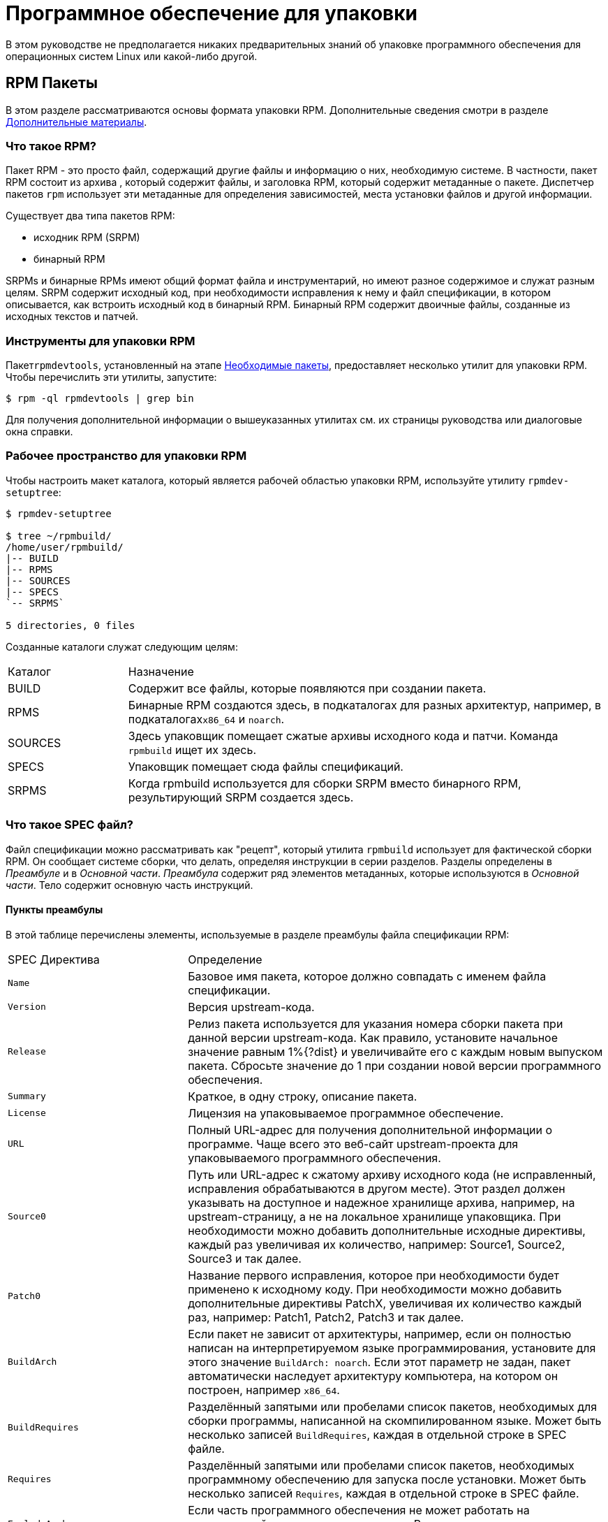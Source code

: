 [[packaging-software]]
= Программное обеспечение для упаковки

ifdef::community[]
В этом руководстве объясняется, как упаковывать RPM для дистрибутивов Linux семейства Red Hat, в первую очередь:

*   https://getfedora.org/[Fedora]
*   https://www.centos.org/[CentOS]
*   https://www.redhat.com/en/technologies/linux-platforms[Red Hat Enterprise Linux] (https://www.redhat.com/en/technologies/linux-platforms[RHEL])
endif::community[]

ifdef::rhel[]
В этом руководстве объясняется, как упаковывать RPM для дистрибутивов Linux семейства Red Hat, в первую очередь:
https://www.redhat.com/en/technologies/linux-platforms[Red Hat Enterprise Linux]
(RHEL).
endif::rhel[]

ifdef::community[]
Эти дистрибутивы используют формат упаковки http://rpm.org/[RPM].

Хотя эти дистрибутивы являются целевой средой, данное руководство в основном применимо ко всем дистрибутивам, основанным на 
https://ru.wikipedia.org/wiki/Список_дистрибутивов_Linux[RPM based]
.  Однако инструкции должны быть адаптированы для функций, специфичных для дистрибутива, таких как обязательные элементы установки, рекомендации или макросы.
endif::community[]

ifdef::rhel[]
Хотя RHEL являются целевой средой, данное руководство в основном применимо ко всем дистрибутивам, основаных на RPM. Однако инструкции должны быть адаптированы для функций, специфичных для дистрибутива, таких как обязательные элементы установки, рекомендации или макросы.
endif::rhel[]

В этом руководстве не предполагается никаких предварительных знаний об упаковке программного обеспечения для операционных систем Linux или какой-либо другой.

ifdef::community[]
NOTE: Если Вы не знаете, что такое программный пакет или дистрибутив GNU/Linux, рассмотрите возможность изучения некоторых статей на темы
https://ru.wikipedia.org/wiki/Linux[Linux] и
https://en.wikipedia.org/wiki/Package_manager[Package Managers].
endif::community[]

[[rpm-packages]]
== RPM Пакеты

В этом разделе рассматриваются основы формата упаковки RPM. Дополнительные сведения смотри в разделе
xref:advanced-topics[Дополнительные материалы].

[[what-is-an-rpm]]
=== Что такое RPM?

Пакет RPM - это просто файл, содержащий другие файлы и информацию о них, необходимую системе. В частности, пакет RPM состоит из архива
ifdef::community[https://en.wikipedia.org/wiki/Cpio[cpio]]
ifdef::rhel[cpio]
, который содержит файлы, и заголовка RPM, который содержит метаданные о пакете. Диспетчер пакетов ``rpm`` использует эти метаданные для определения зависимостей, места установки файлов и другой информации.

Существует два типа пакетов RPM:

* исходник RPM (SRPM)
* бинарный RPM

SRPMs и бинарные RPMs имеют общий формат файла и инструментарий, но имеют разное содержимое и служат разным целям. SRPM содержит исходный код, при необходимости исправления к нему и файл спецификации, в котором описывается, как встроить исходный код в бинарный RPM. Бинарный RPM содержит двоичные файлы, созданные из исходных текстов и патчей.

[[rpm-packaging-tools]]
=== Инструменты для упаковки RPM

Пакет``rpmdevtools``, установленный на этапе xref:prerequisites[Необходимые пакеты], предоставляет несколько утилит для упаковки RPM. Чтобы перечислить эти утилиты, запустите:

[source,bash]
----
$ rpm -ql rpmdevtools | grep bin

----

Для получения дополнительной информации о вышеуказанных утилитах см. их страницы руководства или диалоговые окна справки.

[[rpm-packaging-workspace]]
=== Рабочее пространство для упаковки RPM

Чтобы настроить макет каталога, который является рабочей областью упаковки RPM, используйте утилиту ``rpmdev-setuptree``:

[source,bash]
----
$ rpmdev-setuptree

$ tree ~/rpmbuild/
/home/user/rpmbuild/
|-- BUILD
|-- RPMS
|-- SOURCES
|-- SPECS
`-- SRPMS`

5 directories, 0 files

----

Созданные каталоги служат следующим целям:

[cols="20%,80%"]
|====
| Каталог | Назначение
| BUILD     | Содержит все файлы, которые появляются при создании пакета.
| RPMS      | Бинарные RPM создаются здесь, в подкаталогах для разных архитектур, например, в подкаталогах``x86_64`` и ``noarch``.
| SOURCES   | Здесь упаковщик помещает сжатые архивы исходного кода и патчи. Команда ``rpmbuild`` ищет их здесь.
| SPECS     | Упаковщик помещает сюда файлы спецификаций.
| SRPMS     | Когда rpmbuild используется для сборки SRPM вместо бинарного RPM, результирующий SRPM создается здесь.
|====

[[what-is-a-spec-file]]
=== Что такое SPEC файл?

Файл спецификации можно рассматривать как "рецепт", который утилита ``rpmbuild`` использует для фактической сборки RPM. Он сообщает системе сборки, что делать, определяя инструкции в серии разделов. Разделы определены в __Преамбуле__ и в __Основной части__. __Преамбула__ содержит ряд элементов метаданных, которые используются в __Основной части__. Тело содержит основную часть инструкций.
[[preamble-items]]
==== Пункты преамбулы

В этой таблице перечислены элементы, используемые в разделе преамбулы файла спецификации RPM:

[cols="30%,70%"]
|====
| SPEC Директива   | Определение
| ``Name``          | Базовое имя пакета, которое должно совпадать с именем файла спецификации.
| ``Version``       | Версия upstream-кода.
| ``Release``       | Релиз пакета используется для указания номера сборки пакета при данной версии upstream-кода. Как правило, установите начальное значение равным 1%{?dist} и увеличивайте его с каждым новым выпуском пакета. Сбросьте значение до 1 при создании новой версии программного обеспечения.
| ``Summary``       | Краткое, в одну строку, описание пакета.
| ``License``       | Лицензия на упаковываемое программное обеспечение.
ifdef::community[]
Для пакетов, распространяемых в дистрибутивах сообщества, таких как https://getfedora.org/[Fedora], это должна быть лицензия с открытым исходным кодом, соответствующая рекомендациям по лицензированию конкретного дистрибутива.
endif::community[]
| ``URL``           | Полный URL-адрес для получения дополнительной информации о программе. Чаще всего это веб-сайт upstream-проекта для упаковываемого программного обеспечения.
| ``Source0``       | Путь или URL-адрес к сжатому архиву исходного кода (не исправленный, исправления обрабатываются в другом месте). Этот раздел должен указывать на доступное и надежное хранилище архива, например, на upstream-страницу, а не на локальное хранилище упаковщика. При необходимости можно добавить дополнительные исходные директивы, каждый раз увеличивая их количество, например: Source1, Source2, Source3 и так далее.
| ``Patch0``        | Название первого исправления, которое при необходимости будет применено к исходному коду. При необходимости можно добавить дополнительные директивы PatchX, увеличивая их количество каждый раз, например: Patch1, Patch2, Patch3 и так далее.
| ``BuildArch``     | Если пакет не зависит от архитектуры, например, если он полностью написан на интерпретируемом языке программирования, установите для этого значение ``BuildArch: noarch``. Если этот параметр не задан, пакет автоматически наследует архитектуру компьютера, на котором он построен, например ``x86_64``.
| ``BuildRequires`` | Разделённый запятыми или пробелами список пакетов, необходимых для сборки программы, написанной на скомпилированном языке. Может быть несколько записей ``BuildRequires``, каждая в отдельной строке в SPEC файле. 
| ``Requires`` | Разделённый запятыми или пробелами список пакетов, необходимых программному обеспечению для запуска после установки. Может быть несколько записей ``Requires``, каждая в отдельной строке в SPEC файле.
| ``ExcludeArch``   | Если часть программного обеспечения не может работать на определенной архитектуре процессора, Вы можете исключить эту архитектуру здесь.
|====

Директивы ``Name``, ``Version`` и ``Release`` содержат имя файла пакета RPM. Разработчики пакетов RPM и системные администраторы часто называют эти три директивы **N-V-R** или **NVR**, поскольку имена файлов пакетов RPM имеют формат ``NAME-VERSION-RELEASE``.


Вы можете получить пример ``NAME-VERSION-RELEASE``, выполнив запрос с использованием ``rpm`` для конкретного пакета:

[source,bash]
----
$ rpm -q python
python-2.7.5-34.el7.x86_64

----

Здесь ``python`` - это имя пакета, ``2.7.5`` - версия, а ``34.el7`` - релиз. Последний маркер ``x86_64`` - сведения об архитектуре.
В отличие от NVR, маркер архитектуры не находится под прямым управлением RPM упаковщика, а определяется средой сборки ``rpmbuild``. Исключением из этого правила является архитектурно-независимый пакет ``noarch``.

[[body-items]]
==== Составляющие основной части

В этой таблице перечислены элементы, используемые в разделе Body (Тело, основная часть) файла спецификации RPM:

[cols="20%,80%"]
|====
| SPEC Директива   | Определение
| ``%description`` | Полное описание программного обеспечения, входящего в комплект поставки RPM. Это описание может занимать несколько строк и может быть разбито на абзацы.
| ``%prep``        | Команда или серия команд для подготовки программного обеспечения к сборке, например, распаковка архива в Source0. Эта директива может содержать сценарий оболочки.
| ``%build``       | Команда или серия команд для фактической сборки программного обеспечения в машинный код (для скомпилированных языков) или байт-код (для некоторых интерпретируемых языков).
| ``%install``     | Команда или серия команд для копирования требуемых артефактов сборки из ``%builddir`` (где происходит сборка) в``%buildroot`` каталог (который содержит структуру каталогов с файлами, подлежащими упаковке). Обычно это означает копирование файлов из ``~/rpmbuild/BUILD`` в ``~/rpmbuild/BUILDROOT`` и создание необходимых каталогов ``~/rpmbuild/BUILDROOT``.  Это выполняется только при создании пакета, а не при установке пакета конечным пользователем. Подробности см. в разделе xref:working-with-spec-files[Работа со SPEC файлом].
| ``%check``       | Команда или серия команд для тестирования программного обеспечения. Обычно включает в себя такие вещи, как модульные тесты.
| ``%files``       | Список файлов, которые будут установлены в системе конечного пользователя.
| ``%changelog``   | Запись изменений, произошедших с пакетом между различными ``Version`` или ``Release`` сборками.
|====

[[advanced-items]]
==== Дополнительные элементы 

Файл спецификации также может содержать дополнительные элементы. Например, файл спецификации может содержать __скриптлеты_ и __триггеры__. Они вступают в силу в разные моменты процесса установки в системе конечного пользователя (не в процессе сборки).

Дополнительную информацию см.  xref:triggers-and-scriptlets[Триггеры и скриптлеты].

[[buildroots]]
=== BuildRoots

В контексте упаковки RPM "buildroot" - это среда 
ifdef::community[https://en.wikipedia.org/wiki/Chroot[chroot]]
ifdef::rhel[chroot]
Это означает, что артефакты сборки размещаются здесь с использованием той же иерархии файловой системы, что и в системе конечного пользователя, при этом "buildroot" выступает в качестве корневого каталога. Размещение артефактов сборки должно соответствовать стандарту иерархии файловой системы конечного пользователя.

Файлы в "buildroot" позже помещаются в архив
ifdef::community[https://en.wikipedia.org/wiki/Cpio[cpio]]
ifdef::rhel[cpio]
, который становится основной частью RPM. Когда RPM устанавливается в системе конечного пользователя, эти файлы извлекаются в корневой каталог, сохраняя правильную иерархию.

[NOTE]
====
// Ранее было рекомендовано либо определять макрос `%buildroot` в каталоге `~/.rpmmacros`, либо определять тег `BuildRoot` непосредственно в SPEC файле. 
Начиная с выпуска Red Hat Enterprise Linux 6, программа `rpmbuild` имеет свои собственные значения макросов по умолчанию. Поскольку переопределение этих значений по умолчанию приводит к ряду проблем, Red Hat не рекомендует определять собственное значение этого макроса. Вы можете использовать макрос 
`%{buildroot}`  с параметрами по умолчанию из каталога `rpmbuild`.
====

[[rpm-macros]]
=== RPM Макросы

https://rpm-software-management.github.io/rpm/manual/macros.html[Макрос RPM] - это прямая замена текста, которая может быть условно назначена на основе необязательной оценки оператора при использовании определенной встроенной функциональности. Это означает, что Вы можете заставить RPM выполнять замены текста за Вас.

Это полезно, например, при многократной ссылке на __Version__ упакованного программного обеспечения в файле спецификации. Вы определяете __Version__ только один раз - в макросе ``%{version}``. Затем используйте ``%{version}`` во всем файле спецификации. Каждый раз, во время определения строки ``%{version}``, в конечном итоге будет подставлена __Version__ программы, которую вы определили ранее.

[NOTE]
====
Если Вы видите незнакомый макрос, Вы можете узнать о нём с помощью:

[source,bash]
----
$ rpm --eval %{_MACRO}

----

Например:

[source,bash]
----
$ rpm --eval %{_bindir}
/usr/bin

$ rpm --eval %{_libexecdir}
/usr/libexec

----

====

Распространённым макросом является ``%{?dist}``, который обозначает “тег распространения”. Он сигнализирует, какой дистрибутив используется для сборки.

Например:

ifdef::community[]
[source,bash]
----
# On a RHEL 7.x machine
$ rpm --eval %{?dist}
.el7

# On a Fedora 23 machine
$ rpm --eval %{?dist}
.fc23

----
endif::community[]

ifdef::rhel[]
[source,bash]
----
# On a RHEL 7.x machine
$ rpm --eval %{?dist}
.el7

----
endif::rhel[]

Больше информации о макросах см. в разделе xref:more-on-macros[Подробнее о макросах].

[[working-with-spec-files]]
=== Работа со SPEC файлами

Большая часть упаковки программного обеспечения в RPMs - это редактирование файла спецификации. В этом разделе мы обсудим, как создать и изменить SPEC файл.

Чтобы упаковать новое программное обеспечение, Вам необходимо создать новый файл спецификации. Вместо того, чтобы писать его вручную с нуля, используйте утилиту ``rpmdev-newspec``. Она создаёт незаполненный файл спецификации, и Вы заполняете необходимые директивы и поля.

В этом руководстве мы используем три примера реализации программы 'Hello
World!', созданной при подготовке xref:preparing-software-for-packaging[программного обеспечения для упаковки]:

*   https://github.com/redhat-developer/rpm-packaging-guide/raw/master/example-code/bello-0.1.tar.gz[bello-0.1.tar.gz]

*   https://github.com/redhat-developer/rpm-packaging-guide/raw/master/example-code/pello-0.1.1.tar.gz[pello-0.1.1.tar.gz]

*   https://github.com/redhat-developer/rpm-packaging-guide/raw/master/example-code/cello-1.0.tar.gz[cello-1.0.tar.gz]

**   https://raw.githubusercontent.com/redhat-developer/rpm-packaging-guide/master/example-code/cello-output-first-patch.patch[cello-output-first-patch.patch]

Переместите их в ``~/rpmbuild/SOURCES``.

Создайте SPEC файл для каждой из трёх программ:

NOTE: Некоторые текстовые редакторы, ориентированные на программистов, предварительно заполняют новый ``.spec`` файл с их собственным шаблоном спецификации. ``rpmdev-newspec`` предоставляет независимый от редактора метод, именно поэтому он используется в этом руководстве.

[source,bash]
----
$ cd ~/rpmbuild/SPECS

$ rpmdev-newspec bello
bello.spec created; type minimal, rpm version >= 4.11.

$ rpmdev-newspec cello
cello.spec created; type minimal, rpm version >= 4.11.

$ rpmdev-newspec pello
pello.spec created; type minimal, rpm version >= 4.11.

----

``~/rpmbuild/SPECS/`` каталог теперь имеет три SPEC файла с именами
``bello.spec``, ``cello.spec``, и ``pello.spec``.

Изучите файлы. Директивы в них представляют собой директивы, описанные в разделе
xref:what-is-a-spec-file[Что такое SPEC файл].  В следующих разделах Вы заполните эти файлы спецификаций.

ifdef::community[]
[NOTE]
====
Утилита ``rpmdev-newspec`` не использует рекомендации или соглашения, характерные для какого-либо конкретного дистрибутива Linux. Однако этот документ предназначен для Fedora, CentOS и RHEL, поэтому В ы заметите, что:

* Используйте ``rm $RPM_BUILD_ROOT`` при сборке на  _CentOS_ (версии, предшествующие версии 7.0)
или на https://getfedora.org/[Fedora] (версии, предшествующие версии 18).

* Мы предпочитаем использовать обозначение ``%{buildroot}`` вместо ``$RPM_BUILD_ROOT`` при обращении к Buildroot RPM для обеспечения согласованности со всеми другими определенными или предоставленными макросами во всем файле спецификации..

====
endif::community[]

ifdef::rhel[]
[NOTE]
====
Утилита ``rpmdev-newspec`` не использует рекомендации или соглашения, характерные
для какого-либо конкретного дистрибутива Linux. Однако этот документ ориентирован на RHEL, поэтому
вы заметите, что мы предпочитаем использовать нотацию ``%{buildroot}``, а не
``$RPM_BUILD_ROOT`` при ссылке на Buildroot RPM для обеспечения согласованности со всеми другими определенными или предоставленными макросами во всем файле спецификации.

====
endif::rhel[]

Ниже приведены три примера. Каждый из них полностью описан, так что вы можете перейти к конкретному, если он соответствует вашим потребностям в упаковке. Или прочтите их все, чтобы полностью изучить упаковку различных видов программного обеспечения.

[cols="15%,85%"]
|====
| Имя программы | Объяснение примера
| bello         | Программа, написанная на необработанном интерпретируемом языке программирования. Пример демонстрирует, когда исходный код не нужно собирать, а нужно только установить. Если необходимо упаковать предварительно скомпилированный бинарный файл, Вы также можете использовать этот метод.
| pello         | Программа, написанная на интерпретируемом языке программирования с последующей байт-компиляцией. Пример демонстрирует байт-компиляцию исходного кода и установку байт-кода - результирующих, предварительно оптимизированных файлов.
| cello         | Программа, написанная на изначально скомпилированном языке программирования. Пример демонстрирует общий процесс компиляции исходного кода в машинный код и установки результирующих исполняемых файлов.
|====

[[bello-working-with-spec-files]]
==== bello

Первый SPEC файл создан для bash скрипта ``bello`` из раздела
xref:preparing-software-for-packaging[Подготовка программного обеспечения для упаковки].

Убедитесь, что у вас есть:

. Переместите исходный код ``bello`` в ``~/rpmbuild/SOURCES/``.  См. 
xref:working-with-spec-files[Работа со SPEC файлом].

. Теперь создайте пустой SPEC файл``~/rpmbuild/SPECS/bello.spec``. Файл будет иметь следующее содержание:
+
[source,specfile]
----
Name:           bello
Version:
Release:        1%{?dist}
Summary:

License:
URL:
Source0:

BuildRequires:
Requires:

%description

%prep
%setup -q

%build
%configure
make %{?_smp_mflags}

%install
rm -rf $RPM_BUILD_ROOT
%make_install

%files
%doc

%changelog
* Tue May 31 2016 Adam Miller <maxamillion@fedoraproject.org>
-

----

Теперь измените ``~/rpmbuild/SPECS/bello.spec`` для создания RPMs пакета  ``bello``:

. Заполните поля``Name``, ``Version``, ``Release``, и ``Summary`` :
+
* Поле ``Name`` уже было указано в качестве аргумента для  ``rpmdev-newspec``.
+
* Установите  ``Version`` в соответствии с “upstream” версией исходного кода ``bello``, ``0.1``.
+
*  ``Release`` автоматически установит ``1%{?dist}``, что изначально равно 
``1``. Увеличивайте это значение при каждом обновлении пакета без изменения ``Version``, например, при добавлениии патча.
Сбросьте ``Release`` до ``1``, когда произойдёт новый выпуск новой версии программы. Например, если будет выпущена bello версии ``0.2``. Макрос _disttag_ более подробно описан в части про
xref:rpm-macros[].
+
* ``Summary`` - это краткое, однострочное объяснение того, что представляет собой это программное обеспечение.
+
После Ваших изменений первый раздел SPEC файла примет следующий вид:
+
[source,specfile]
----
Name:           bello
Version:        0.1
Release:        1%{?dist}
Summary:        Hello World example implemented in bash script

----
+
. Заполните поля ``License``, ``URL``, и ``Source0``:
+
* Поле ``License`` это
ifdef::community[https://en.wikipedia.org/wiki/Software_license[Лицензия на программное обеспечение]]
ifdef::rhel[Лицензия на программное обеспечение]
связанная с исходным кодом из upstream-выпуска.
+
ifdef::community[]
Для корректного заполнения поля ``License``, обратитесь к:
https://fedoraproject.org/wiki/Licensing:Main[Fedora Руководство по лицензированию]

endif::community[]
+
Например, используйте ``GPLv3+``.
+
* Поле URL - это URL-адрес страницы upstream-программного обеспечения. Для примера, используем 
``https://example.com/bello``. В данном поле рекомендуется использовать макрос %{name}, тогда адрес примет следующий вид: ``https://example.com/%{name}``.
+
* Поле ``Source0`` содержит URL-адрес  upstream-исходного кода программного обеспечения. Он должен быть напрямую связан с версией программного обеспечения, которое упаковывается. В этом примере мы можем использовать ``https://example.com/bello/releases/bello-0.1.tar.gz``.
Используйте макросы %{name} и %{version} для учета изменений в версии. В результате адрес примет вид:
``https://example.com/%{name}/releases/%{name}-%{version}.tar.gz``.
+
После Ваших изменений первая секция SPEC файла примет вид:
+
[source,specfile]
----
Name:           bello
Version:        0.1
Release:        1%{?dist}
Summary:        Hello World example implemented in bash script

License:        GPLv3+
URL:            https://example.com/%{name}
Source0:        https://example.com/%{name}/release/%{name}-%{version}.tar.gz

----
+

. Заполните директивы ``BuildRequires`` и ``Requires`` и подключите директиву ``BuildArch``:
+

* ``BuildRequires``- определяет зависимости для пакета во время сборки. Для ``bello`` нет этапа сборки, потому что bash - это интерпретируемый язык программирования, и файлы просто устанавливаются в их расположение в системе. Просто удалите эту директиву. 
+
* ``Requires`` задает зависимости для пакета во время выполнения, то-есть, необходимые пакеты для работы программы.   Для выполнения скрипта ``bello``
требуется только оболочка  ``bash``, поэтому укажите bash в этой директиве.
+
* Поскольку это программное обеспечение, написанное на интерпретируемом языке программирования без скомпилированных расширений, добавьте директиву ``BuildArch`` со значением``noarch``. Это говорит RPM о том, что этот пакет не нужно привязывать к архитектуре процессора, на которой он построен.
+
После Ваших изменений первая секция SPEC файла примет вид:
+
[source,specfile]
----
Name:           bello
Version:        0.1
Release:        1%{?dist}
Summary:        Hello World example implemented in bash script

License:        GPLv3+
URL:            https://example.com/%{name}
Source0:        https://example.com/%{name}/release/%{name}-%{version}.tar.gz

Requires:       bash

BuildArch:      noarch

----
. Заполните поля ``%description``, ``%prep``, ``%build``, ``%install``,
``%files``, and ``%license``. Эти директивы являются заголовками секций, поскольку они определяют многостроковые, скриптовые или состоящие из нескольких инструкций задачи.
* ``%description`` - это более длинное и полное описание программного обеспечения, чем ``Summary``, содержащее один или несколько абзацев. В нашем примере мы будем использовать только краткое описание.
+
* В разделе ``%prep`` указывается, как подготовить среду сборки. Обычно это включает в себя расширение сжатых архивов исходного кода, применение исправлений и, возможно, анализ информации, предоставленной в исходном коде, для использования в следующей части SPEC файла. В этом разделе мы просто используем встроенный макрос ``%setup -q``.
+
* Секция ``%build`` определяет, как на самом деле создавать программное обеспечение, которое мы упаковываем. Однако, поскольку ``bash`` не нужно создавать, просто удалите то, что было предоставлено шаблоном, и оставьте этот раздел пустым.
+
* Секция ``%install`` содержит инструкции для ``rpmbuild``  о том, как установить программное обеспечение после его сборки в каталог ``BUILDROOT``. Этот каталог представляет собой пустой базовый каталог
ifdef::community[https://en.wikipedia.org/wiki/Chroot[chroot]]
ifdef::rhel[chroot]
,который напоминает корневой каталог конечного пользователя. Здесь мы должны создать любые каталоги, которые будут содержать установленные файлы.
+
Поскольку для установки ``bello`` нам нужно только создать каталог назначения и установить туда исполняемый ``bash`` скрипт, мы будем использовать команду  ``install``. Макросы RPM позволяют нам делать это без жесткого кодирования путей.
+
Секция ``%install`` после Ваших изменений должен выглядеть следующим образом:
+
[source,specfile]
----
%install

mkdir -p %{buildroot}/%{_bindir}

install -m 0755 %{name} %{buildroot}/%{_bindir}/%{name}

----
+
* В секци ``%files`` указывается список файлов, предоставляемых этим RPM, и их полный путь в системе конечного пользователя. Следовательно, путь устанавливаемого файла ``bello`` - это ``/usr/bin/bello``, или, с помощью макросов RPM, 
``%{_bindir}/%{name}``.
+
В этом разделе Вы можете указать роль различных файлов с помощью встроенных макросов. Это полезно для запроса метаданных с помощью команд
``rpm``. Например, чтобы указать, что файл  LICENSE является файлом лицензии на программное обеспечение, мы используем макрос %license.
+
После изменения, секция``%files`` примет следующий вид:
+
[source,specfile]
----
%files
%license LICENSE
%{_bindir}/%{name}

----
+
. Последняя секция, ``%changelog``, представляет собой список записей с отметкой даты для каждой версии выпуска пакета. Они регистрируют изменения упаковки, а не изменения программного обеспечения. Примеры изменений упаковки: добавление исправления, изменение процедуры сборки в ``%build``.
+
Следуйте следующему формату для первой строки:
+
`* Day-of-Week Month Day Year Name Surname <email> - Version-Release`
+
Следуйте данным правилам для фактической записи изменений:
+
--
* Каждая запись об изменении может содержать несколько элементов - по одному для каждого изменения
* Каждый элемент начинается с новой строки.
* Каждый элемент начинается с символа ``-``.
--
+
Пример записи с отметкой даты
+
[source,specfile]
----
%changelog
* Tue May 31 2016 Adam Miller <maxamillion@fedoraproject.org> - 0.1-1
- First bello package
- Example second item in the changelog for version-release 0.1-1

----

Вы написали целый файл спецификации **bello**. Послный SPEC файл **bello** теперь выглядит так:

[source,specfile]
----
Name:           bello
Version:        0.1
Release:        1%{?dist}
Summary:        Hello World example implemented in bash script

License:        GPLv3+
URL:            https://www.example.com/%{name}
Source0:        https://www.example.com/%{name}/releases/%{name}-%{version}.tar.gz

Requires:       bash

BuildArch:      noarch

%description
The long-tail description for our Hello World Example implemented in
bash script.

%prep
%setup -q

%build

%install

mkdir -p %{buildroot}/%{_bindir}

install -m 0755 %{name} %{buildroot}/%{_bindir}/%{name}

%files
%license LICENSE
%{_bindir}/%{name}

%changelog
* Tue May 31 2016 Adam Miller <maxamillion@fedoraproject.org> - 0.1-1
- First bello package
- Example second item in the changelog for version-release 0.1-1

----

В следующем разделе рассказывается о том, как собрать RPM.

[[pello-working-with-spec-files]]
==== pello

Наш второй SPEC будет для примера, написанного на языке программирования https://www.python.org/[Python],
который Вы скачали (или создали имитированный upstream- выпуск в разделе xref:preparing-software-for-packaging[Подготовка программного обеспечения]) и разместили его исходный код в ``~/rpmbuild/SOURCES/``. Давайте продолжим и откроем файл  ``~/rpmbuild/SPECS/pello.spec``, и начнём заполнять некоторые поля.

Прежде чем мы начнем идти по этому пути, нам нужно рассмотреть кое-что несколько уникальное в интерпретируемом программном обеспечении с последующей компиляцией в байт-код. Поскольку мы будем использовать компиляцию в байт-код,
ifdef::community[https://en.wikipedia.org/wiki/Shebang_%28Unix%29[shebang]]
ifdef::rhel[shebang]
больше не применим, поскольку результирующий файл не будет содержать эту запись. Общепринятой практикой является либо использование сценария оболочки без компиляции в байт-код, который будет вызывать исполняемый файл, либо наличие небольшого фрагмента кода 
https://www.python.org/[Python] , который не скомпилирован в байт-код, в качестве “точки входа” в выполнение программы. Это может показаться глупым для нашего небольшого примера, но для больших программных проектов со многими тысячами строк кода увеличение производительности при предварительной компиляции в байт-код является значительным.

NOTE: Создание скрипта для вызова байт-скомпилированного кода или наличие небайт-скомпилированной точки входа в программное обеспечение - это то, к чему разработчики upstream программного обеспечения чаще всего обращаются перед выпуском своего программного обеспечения в мир, однако это не всегда так, и это упражнение призвано помочь решить, что делать в таких ситуациях. Для получения дополнительной информации о том, как обычно выпускается и распространяется код
https://www.python.org/[Python], пожалуйста, обратитесь к следующей документации: https://docs.python.org/2/library/distribution.html[Упаковка и распространение программного обеспечения].

Мы создадим небольшой сценарий оболочки для вызова нашего байт-скомпилированного кода, который станет точкой входа в наше программное обеспечение. Мы сделаем это как часть самого нашего файла спецификации, чтобы продемонстрировать, как вы можете создавать сценарии действий внутри SPEC файла. Мы рассмотрим эти особенности позже в разделе ``%install``.

Давайте продолжим и откроем файл  ``~/rpmbuild/SPECS/pello.spec``  и начнем заполнять некоторые поля.

Ниже приведен шаблон вывода, который мы получили из``rpmdev-newspec``.

[source,specfile]
----
Name:           pello
Version:
Release:        1%{?dist}
Summary:

License:
URL:
Source0:

BuildRequires:
Requires:

%description

%prep
%setup -q

%build
%configure
make %{?_smp_mflags}

%install
rm -rf $RPM_BUILD_ROOT
%make_install

%files
%doc

%changelog
* Tue May 31 2016 Adam Miller <maxamillion@fedoraproject.org>
-

----

Как и в первом примере, давайте начнем с первого набора директив, которые ``rpmdev-newspec``сгруппировал в верхней части файла: ``Name``,
``Version``, ``Release``, ``Summary``. Поле ``Name`` уже заполнено, так как мы передали его в командной строке при использовании команды ``rpmdev-newspec``.

Давайте установим  ``Version`` соответствующую версии “upstream” релиза исходного кода
__pello__ , которая, как мы видим, равна ``0.1.1``, как указано в примире кода, который мы загрузили (или создали в разделе
xref:preparing-software-for-packaging[Подготовка программного обеспечения] section).

В поле ``Release`` уже установлено значение ``1%{?dist}`` которое изначально равно ``1``, и должно увеличиваться каждый раз, когда пакет обнавляется по какой-либо причине, например, включает новый патч для устранения проблемы, но не имеет новой версии upstream-выпуска. Когда происходит новый upstream-выпуск (например, была выпущена версия pello ``0.1.2``) тогда ``Release`` должен быть сброшен до значения ``1``. _disttag_``%{?dist}`` выглядит знакоммо по описанию макросов из xref:rpm-macros[] в предыдущем разделе.

Поле ``Summary`` должно представлять собой краткое, в одну строку, объяснение того, что представляет собой это программное обеспечение.

После Ваших изменений первый раздел SPEC файла примет следующий вид:

[source,specfile]
----
Name:           pello
Version:        0.1.1
Release:        1%{?dist}
Summary:        Hello World example implemented in Python

----

Теперь давайте перейдем ко второму набору директив, которые ``rpmdev-newspec`` сгруппировал вместе в нашем SPEC файле: ``License``, ``URL``, ``Source0``.

ifdef::community[]
Поле ``License`` - это 
https://en.wikipedia.org/wiki/Software_license[Лицензия на программное обеспечение] 
, связанная с исходным кодом из upstream выпуска.  Точный формат обозначения лицензии в вашем файле  SPEC будет варьироваться в зависимости от того, каким конкретным рекомендациям по дистрибутиву
https://en.wikipedia.org/wiki/Linux[Linux], использующему RPM, Вы следуете. Мы будем использовать стандарты обозначения из
https://fedoraproject.org/wiki/Licensing:Main[Fedora Руководство по лицензированию], поэтому это поле будет содержать лицензию ``GPLv3+``
endif::community[]

ifdef::rhel[]
Поле ``License`` - это 
https://en.wikipedia.org/wiki/Software_license[Лицензия на программное обеспечение]
, связанная с исходным кодом из upstream выпуска.  Точный формат обозначения лицензии в вашем файле  SPEC будет варьироваться в зависимости от того, каким конкретным рекомендациям по дистрибутиву
https://en.wikipedia.org/wiki/Linux[Linux], использующему RPM, Вы следуете.
endif::rhel[]


Поле ``URL`` - это веб-сайт upstream программного обеспечения. Это не ссылка на скачивание исходного кода, а фактический веб-сайт проекта, продукта или компании, где кто-то может найти больше информации о конкретной части программного обеспечения. Поскольку это просто пример, мы будем использовать адрес ``https://example.com/pello``. Однако, мы применим макрос RPM  ``%{name}`` для корректности оформления.

Поле ``Source0`` - это место, откуда должен быть загружен upstream исходный код программного обеспечения. Этот URL-адрес должен содержать прямую ссылку на конкретную версию выпуска исходного кода, которую мы упаковываем. Еще раз, поскольку это пример, мы будем использовать ссылку на следующий архив:
``https://example.com/pello/releases/pello-0.1.1.tar.gz``.

Мы должны отметить, что в этом примере URL-адреса есть жёстко закодированные значения, которые можно изменить в будущем, и потенциально они даже могут измениться, например, версия выпуска ``0.1.1``. Мы можем упростить это, если потребуется обновить только одно поле в SPEC файле и разрешить его повторное использование. 
Мы будем использовать макросы
``https://example.com/%{name}/releases/%{name}-%{version}.tar.gz`` вместо ссылок из примеров раннее.

После ваших изменений верхняя часть Вашего SPEC файла должна выглядеть следующим образом:

[source,specfile]
----
Name:           pello
Version:        0.1.1
Release:        1%{?dist}
Summary:        Hello World example implemented in Python

License:        GPLv3+
URL:            https://example.com/%{name}
Source0:        https://example.com/%{name}/release/%{name}-%{version}.tar.gz

----

У нас есть секции ``BuildRequires`` и ``Requires``, каждая из которых определяет что-то, что требуется для пакета. Однако , ``BuildRequires`` должен сообщать
``rpmbuild`` о том, что необходимо Вашему пакету во время **сборки**, а``Requires`` - это то, что необходимо Вашему пакету во время **установки**.

В этом примере нам понадобится пакет ``python`` для выполнения процесса сборки с компиляцией в байт-код.  Этот пакет понадобится во время выполнения скомпилированного байт-кода, поэтому нам необходимо определить ``python`` как требуемый пакет в директиве ``Requires``. Нам также понадобится пакет ``bash`` для выполнения небольшого сценария точки входа, который мы будем использовать здесь.

 Поскольку эта программа написана на интерпритируемом языке программирования без изначально скомпилированных расширений, нужно добавить секцию ``BuildArch``. В ней задано значение noarch, чтобы сообщить RPM, что этот пакет не нужно привязывать к архитектуре процессора, на которой он построен.

После Ваших изменений верхняя часть Вашего SPEC файла должна выглядеть следующим образом:

[source,specfile]
----
Name:           pello
Version:        0.1.1
Release:        1%{?dist}
Summary:        Hello World example implemented in Python

License:        GPLv3+
URL:            https://example.com/%{name}
Source0:        https://example.com/%{name}/release/%{name}-%{version}.tar.gz

BuildRequires:  python
Requires:       python
Requires:       bash

BuildArch:      noarch

----

Следующие директивы можно рассматривать как “заголовки разделов”, поскольку они являются директивами, которые могут определять многостроковые, скриптовые или состоящие из нескольких инструкций задачи. Мы пройдемся по ним одна за другой, как и по предыдущим пунктам.

Секция ``%description`` - это более длинное и полное описание программного обеспечения, чем ``Summary``, содержащее один или несколько абзацев. В нашем примере мы будем использовать только краткое описание. Эта секция не будет содержать глубокое описание, но при желании раздел может быть целым абзацем или более.

Секция ``%prep`` - это место, где мы __подготавливаем__ нашу среду сборки или рабочее пространство для сборки. Чаще всего здесь происходит расширение сжатых архивов исходного кода, применение исправлений и, возможно, анализ информации, предоставленной в исходном коде, которая необходима в следующей части SPEC файла. В этом разделе мы просто будем использовать предоставленный макрос ``%setup -q``.

Секция ``%build``- это раздел, где мы рассказываем системе, как на самом деле собирать программное обеспечение, которое мы упаковываем. Здесь мы выполним компиляцию нашего программного обеспечения в байт-код. Для тех, кто читал раздел xref:preparing-software-for-packaging[Подготовка программного обеспечения], эта часть примера должна показаться знакомой.

Секция ``%build`` нашего SPEC файла должна выглядеть следующим образом:

[source,specfile]
----
%build

python -m compileall pello.py

----

Секция ``%install`` - это раздел, отвечающий за инструктирование ``rpmbuild``, устанавливающее наше ранее созданное программное обеспечение в ``BUILDROOT``, который фактически является базовым каталогом
ifdef::community[https://en.wikipedia.org/wiki/Chroot[chroot]]
ifdef::rhel[chroot]
, в котором ничего нет, и нам нужно будет создать любые пути или иерархии каталогов, которые нам понадобятся, чтобы установить наше программное обеспечение в определенных местах. Однако наши макросы RPM помогают нам выполнить эту задачу без необходимости жестко кодировать пути.

Ранее мы обсуждали, что, поскольку мы потеряем контекст файла со строкой
ifdef::community[https://en.wikipedia.org/wiki/Shebang_%28Unix%29[shebang]]
ifdef::rhel[shebang]
в нём при компиляции в байт-код, нам нужно будет создать простой сценарий-оболочку для выполнения этой задачи.  Есть много вариантов того, как это сделать, включая, но не ограничиваясь этим, создание отдельного скрипта и использование его в качестве отдельной директивы ``SourceX``, а также вариант, который мы собираемся показать в этом примере, который заключается в сборке файла в строке в SPEC файле. Причина, по которой мы показываем примерный вариант, заключается в том, чтобы просто продемонстрировать, что сам файл спецификации доступен для сценариев. Мы собираемся создать небольшой “сценарий-оболочку”, который будет выполнять скомпилированный байт-код
https://www.python.org/[Python], используя
ifdef::community[https://en.wikipedia.org/wiki/Here_document[here document]]
ifdef::rhel["here" document]
. Нам также нужно будет установить 
скомпилированный байт-код в каталог библиотеки в системе, чтобы к нему можно было получить доступ.

NOTE: Ниже Вы заметите, что мы жестко кодируем путь к библиотеке. Существуют различные методы, позволяющие избежать необходимости делать это, многие из которых рассматриваются в
<<дополнительных разделах>>, в разделе xref:more-on-macros[Подрбнее о макросах], и специфичны для языка программирования, на котором было написано упаковываемое программное обеспечение. В этом примере мы жестко закодировали путь для простоты, чтобы не охватывать слишком много тем одновременно.

Секция ``%install`` после Ваших изменений должна выглядеть следующим образом:

[source,specfile]
----
%install

mkdir -p %{buildroot}/%{_bindir}
mkdir -p %{buildroot}/usr/lib/%{name}

cat > %{buildroot}/%{_bindir}/%{name} <<-EOF
#!/bin/bash
/usr/bin/python /usr/lib/%{name}/%{name}.pyc
EOF

chmod 0755 %{buildroot}/%{_bindir}/%{name}

install -m 0644 %{name}.py* %{buildroot}/usr/lib/%{name}/

----

Секция ``%files`` - это место, где мы предоставляем список файлов, которые предоставляет этот RPM и где они должны находиться в системе, на которую установлен RPM. Обратите внимание, что это относится не к ``%{buildroot}``, а к полному пути к файлам, поскольку ожидается, что они будут существовать в конечной системе после установки. Таким образом, список устанавливаемого файла ``pello``  будет: ``%{_bindir}/pello``.  Нам также нужно будет предоставить список ``%dir``, чтобы определить, что этот пакет “владеет” каталогом библиотеки, который мы создали, а также всеми файлами, которые мы разместили в нём.

Кроме того, в этом разделе Вам иногда понадобится встроенный макрос для предоставления контекста файла. Это может быть полезно для системных администраторов и конечных пользователей, которые могут захотеть запросить систему о конечном пакете с помощью ``rpm``. Встроенный макрос, который мы будем использовать здесь, - это ``%license``, который сообщит ``rpmbuild``, что это файл лицензии на программное обеспечение в метаданных манифеста файла пакета.

Секция ``%files`` после Ваших изменений должен выглядеть следующим образом:
[source,specfile]
----
%files
%license LICENSE
%dir /usr/lib/%{name}/
%{_bindir}/%{name}
/usr/lib/%{name}/%{name}.py*

----

Последняя секция, ``%changelog``, представляет собой список записей с отметками о дате, которые соотносятся с конкретной версией-выпуском пакета. Это не журнал изменений в программном обеспечении от выпуска к выпуску, а конкретно изменения в упаковке. Например, если программное обеспечение в пакете нуждалось в исправлении или было необходимо внести изменения в процедуру сборки, указанную в секции``%build``, эта информация будет размещена здесь. Каждая запись изменения может содержать несколько элементов, и каждый элемент должен начинаться с новой строки и символа ``-``.
Ниже приведен наш пример записи:

[source,specfile]
----
%changelog
* Tue May 31 2016 Adam Miller <maxamillion@fedoraproject.org> - 0.1.1-1
- First pello package
- Example second item in the changelog for version-release 0.1.1-1

----

Обратите внимание на приведенный выше формат: отметка даты будет начинаться с символа ``*``, за которым следует календарный день недели, месяц, день месяца, год, затем контактная информация для упаковщика RPM. Оттуда у нас есть символ``-`` перед выпуском версии, что является часто используемым, но не строго регламентированным. Затем, наконец, Версия-Релиз.

Вот и все! Мы написали целый файл спецификаций для **pello**! В следующем разделе мы расскажем, как создать RPM!

Полный файл спецификации теперь должен выглядеть следующим образом:

[source,specfile]
----
Name:           pello
Version:        0.1.1
Release:        1%{?dist}
Summary:        Hello World example implemented in python

License:        GPLv3+
URL:            https://www.example.com/%{name}
Source0:        https://www.example.com/%{name}/releases/%{name}-%{version}.tar.gz

BuildRequires:  python
Requires:       python
Requires:       bash

BuildArch:      noarch

%description
The long-tail description for our Hello World Example implemented in
Python.

%prep
%setup -q

%build

python -m compileall %{name}.py

%install

mkdir -p %{buildroot}/%{_bindir}
mkdir -p %{buildroot}/usr/lib/%{name}

cat > %{buildroot}/%{_bindir}/%{name} <<-EOF
#!/bin/bash
/usr/bin/python /usr/lib/%{name}/%{name}.pyc
EOF

chmod 0755 %{buildroot}/%{_bindir}/%{name}

install -m 0644 %{name}.py* %{buildroot}/usr/lib/%{name}/

%files
%license LICENSE
%dir /usr/lib/%{name}/
%{_bindir}/%{name}
/usr/lib/%{name}/%{name}.py*

%changelog
* Tue May 31 2016 Adam Miller <maxamillion@fedoraproject.org> - 0.1.1-1
  - First pello package

----

[[cello-working-with-spec-files]]
==== cello

Наш третий SPEC файл будет для нашего примера на языке
ifdef::community[https://en.wikipedia.org/wiki/C_%28programming_language%29[C]]
ifdef::rhel[C]
, для которого мы ранее создали имитированную версию upstream (или вы скачали) и разместили его исходный код в ``~/rpmbuild/SOURCES/``.

Давайте откроем файл ``~/rpmbuild/SPECS/cello.spec`` и начнём заполнять некоторые поля. 

Ниже приведен шаблон вывода, который мы получили от  ``rpmdev-newspec``.

[source,specfile]
----
Name:           cello
Version:
Release:        1%{?dist}
Summary:

License:
URL:
Source0:

BuildRequires:
Requires:

%description

%prep
%setup -q

%build
%configure
make %{?_smp_mflags}

%install
rm -rf $RPM_BUILD_ROOT
%make_install

%files
%doc

%changelog
* Tue May 31 2016 Adam Miller <maxamillion@fedoraproject.org>
-

----
Как и в предыдущих примерах, давайте начнем с первого набора директив, которые ``rpmdev-newspec`` сгруппировал в верхней части файла: 
``Name``, ``Version``, ``Release``, ``Summary``. The ``Name`` уже указано, потому что мы предоставили эту информацию в командной строке для ``rpmdev-newspec``.

Давайте установим в поле ``Version`` значение, соответствующее “upstream” версии исходного кода
__cello__, которая, как мы видим, равна ``1.0``, как указано в примере кода, который мы загрузили (или создали в секции xref:preparing-software-for-packaging[Подготовка программного обеспечения]).

В ``Release`` уже установлено значение ``1%{?dist}``  числовое значение, которое изначально равно ``1``, должно увеличиваться каждый раз, когда пакет обновляется по какой-либо причине, например, включает новый патч для устранения проблемы, но не имеет новой версии upstream выпуска. Когда происходит новый upstream выпуск  (например, была выпущена версия cello ``2.0``), тогда значение ``Release`` должно быть сброшено до``1``.  _disttag_``%{?dist}`` выглядит знакоммо по описанию макросов из xref:rpm-macros[] в предыдущем разделе.

``Summary`` должно представлять собой краткое, в одну строку, объяснение того, что представляет собой это программное обеспечение.

После ваших изменений первый раздел SPEC файла должен выглядеть следующим образом:

[source,specfile]
----
Name:           cello
Version:        1.0
Release:        1%{?dist}
Summary:        Hello World example implemented in C
----

Теперь давайте перейдем ко второму набору директив, которые ``rpmdev-newspec`` сгруппировал вместе в нашем SPEC файле: ``License``, ``URL``, ``Source0``. Однако, мы добавим одну директиву в эту группу, поскольку она тесно связана с ``Source0`` , и это наш  ``Patch0`` в котором будет указан первый патч, который нам нужен для нашего программного обеспечения.


Поле ``License`` - это 
https://en.wikipedia.org/wiki/Software_license[Лицензия на программное обеспечение], связанная с исходным кодом из upstream выпуска.  Точный формат обозначения лицензии в вашем SPEC файле будет варьироваться в зависимости от того, каким конкретным рекомендациям по дистрибутиву
https://en.wikipedia.org/wiki/Linux[Linux], использующим RPM, Вы следуете. Мы будем использовать стандарты обозначения из
https://fedoraproject.org/wiki/Licensing:Main[Fedora. Руководство по лицензированию], поэтому это поле будет содержать лицензию ``GPLv3+``

Поле ``URL`` - это веб-сайт upstream программного обеспечения. Это не ссылка на скачивание исходного кода, а фактический веб-сайт проекта, продукта или компании, где кто-то может найти больше информации об этой конкретной части программного обеспечения. Поскольку это просто пример, мы будем использовать адрес. ``https://example.com/сello``. Однако, мы применим макрос RPM  ``%{name}`` для корректности оформления.

Поле ``Source0`` - это место, откуда должен быть загружен upstream исходный код программного обеспечения. Этот URL-адрес должен содержать прямую ссылку на конкретную версию выпуска исходного кода, которую мы упаковываем. Еще раз, поскольку это пример, мы будем использовать ссылку на следующий архив:
``https://example.com/cello/releases/cello-1.0.tar.gz``

Мы должны отметить, что в этом примере URL-адреса есть жестко закодированные значения, которые можно изменить в будущем и потенциально они даже могут измениться, например, версия выпуска ``1.0``. Мы можем упростить это, если потребуется обновить только одно поле в SPEC файле и разрешить его повторное использование. 
Мы будем использовать макросы
``https://example.com/%{name}/releases/%{name}-%{version}.tar.gz``, вместо ссылок из примеров раннее.

Следующий пункт - предоставить список для файла ``.patch`` который мы создали ранее, чтобы мы могли применить его к коду позже в секции``%prep``. Нам понадобится список  ``Patch0: cello-output-first-patch.patch``.

После Ваших изменений верхняя часть SPEC файла должна выглядеть следующим образом:

[source,specfile]
----
Name:           cello
Version:        1.0
Release:        1%{?dist}
Summary:        Hello World example implemented in C

License:        GPLv3+
URL:            https://example.com/%{name}
Source0:        https://example.com/%{name}/release/%{name}-%{version}.tar.gz

Patch0:         cello-output-first-patch.patch

----

У нас есть секции ``BuildRequires`` и ``Requires``, каждая из которых определяет что-то, что требуется для пакета. Однако, ``BuildRequires`` должен сообщать
``rpmbuild``, что необходимо Вашему пакету во время **сборки**, а``Requires`` - это то, что необходимо пакету во время **установки**.

В этом примере нам понадобятся пакеты ``gcc`` и ``make`` для выполнения процесса сборки и компиляции. Требования времени выполнения, к счастью, обрабатываются `rpmbuild`, потому что эта программа не требует ничего за пределами основных стандартных библиотек
ifdef::community[https://en.wikipedia.org/wiki/C_%28programming_language%29[C]]
ifdef::rhel[C]
, и поэтому нам не нужно будет определять что-либо вручную в качестве ``Requires`` , и мы можем опустить эту директиву.

После Ваших изменений верхняя часть SPEC Вашего файла должна выглядеть следующим образом:

[source,specfile]
----
Name:           cello
Version:        0.1
Release:        1%{?dist}
Summary:        Hello World example implemented in C

License:        GPLv3+
URL:            https://example.com/%{name}
Source0:        https://example.com/%{name}/release/%{name}-%{version}.tar.gz

BuildRequires:  gcc
BuildRequires:  make

----

Следующие директивы являются заголовками секций, поскольку они определяют многостроковые, скриптовые или состоящие из нескольких инструкций задачи. Мы пройдемся по ним один за другим, как и по предыдущим пунктам.

Секция ``%description`` - это более длинное и полное описание программного обеспечения, чем ``Summary``, содержащее один или несколько абзацев. В нашем примере мы будем использовать только краткое описание. В нашем примере это секция не будет содержать глубокое описание, но при желании этот раздел может быть целым абзацем и более.

Секция ``%prep`` - это место, где мы __подготавливаем__ нашу среду сборки или рабочее пространство для сборки. Чаще всего здесь происходит расширение сжатых архивов исходного кода, применение исправлений и, возможно, анализ информации, предоставленной в исходном коде, которая необходима в следующей части  SPEC файла. В этом разделе мы просто будем использовать предоставленный макрос ``%setup -q``.

Секция ``%build`` это то, где мы рассказываем системе, как на самом деле собирать программное обеспечение, которое мы упаковываем. Поскольку мы написали простой  ``Makefile`` для нашей реализации на
ifdef::community[https://en.wikipedia.org/wiki/C_%28programming_language%29[C]]
ifdef::rhel[C]
, мы можем просто использовать команду http://www.gnu.org/software/make/[GNU make]: ``rpmdev-newspec``. Однако нам нужно удалить вызов, ``%configure``, поскольку мы не предоставили
ifdef::community[https://en.wikipedia.org/wiki/Configure_script[configure script]]
ifdef::rhel[configure script]
. Секция ``%build`` нашего SPEC файла должна выглядеть следующим образом. 

[source,specfile]
----
%build
make %{?_smp_mflags}

----

Секция ``%install`` - это то, где мы инструктируем ``rpmbuild`` как установить наше программное обеспечение в ``BUILDROOT``, который фактически является базовым каталогом
ifdef::community[https://en.wikipedia.org/wiki/Chroot[chroot]]
ifdef::rhel[chroot]
, в котором ничего нет, и нам нужно будет создать любые пути или иерархии каталогов, которые нам понадобятся, чтобы установить наше программное обеспечение. Однако наши макросы RPM помогают нам выполнить эту задачу без необходимости жестко кодировать пути.

Еще раз, поскольку у нас есть простой  ``Makefile`` , шаг установки можно легко выполнить, оставив на месте макрос ``%make_install`` , который снова был предоставлен нам командой ``rpmdev-newspec``.

Секция ``%install`` после Ваших изменений должна принять следующий вид:

[source,specfile]
----
%install
%make_install

----

Секция ``%files`` - это место, где мы предоставляем список файлов, которые предоставляет этот RPM, и где они должны находиться в системе. Обратите внимание, что это относится не к ``%{buildroot}``, а к полному пути к файлам, поскольку ожидается, что они будут существовать в конечной системе после установки. Таким образом, путь устанавливаемого файла ``cello`` будет: ``%{_bindir}/cello``.

Кроме того, в этом разделе Вам иногда понадобится встроенный макрос для предоставления контекста для файла. Это может быть полезно для системных администраторов и конечных пользователей, которые могут захотеть запросить систему с помощью ``rpm`` о конечном пакете. Встроенный макрос, который мы будем использовать здесь, это ``%license``, который сообщит ``rpmbuild``, что это файл лицензии на программное обеспечение в метаданных.

Секция ``%files`` после Ваших изменений должна выглядеть следующим образом:

[source,specfile]
----
%files
%license LICENSE
%{_bindir}/%{name}

----

Последняя секция, ``%changelog``, представляет собой список записей с отметками о дате, которые соотносятся с конкретной версией-выпуском пакета. Это не журнал изменений в программном обеспечении от выпуска к выпуску, а конкретно изменения в упаковке. Например, если программное обеспечение в пакете нуждалось в исправлении или было необходимо внести изменения в процедуру сборки, указанную в секции``%build``, эта информация будет размещена здесь. Каждая запись изменения может содержать несколько элементов, и каждый элемент должен начинаться с новой строки и символа ``-``.
Ниже приведен наш пример записи:

[source,specfile]
----
%changelog
* Tue May 31 2016 Adam Miller <maxamillion@fedoraproject.org> - 0.1-1
- First cello package

----

Обратите внимание на приведенный выше формат, отметка даты будет начинаться с символа ``*``, за которым следует календарный день недели, месяц, день месяца, год, затем контактная информация для упаковщика RPM. Оттуда у нас есть символ``-`` перед выпуском версии, что является часто используемым, но не строго регламентированным. Затем, наконец, Версия-Релиз.

Вот и все! Мы написали целый файл спецификаций для **cello**! 

Полный файл спецификации теперь должен выглядеть следующим образом:

[source,specfile]
----
Name:           cello
Version:        1.0
Release:        1%{?dist}
Summary:        Hello World example implemented in C

License:        GPLv3+
URL:            https://www.example.com/%{name}
Source0:        https://www.example.com/%{name}/releases/%{name}-%{version}.tar.gz

Patch0:         cello-output-first-patch.patch

BuildRequires:  gcc
BuildRequires:  make

%description
The long-tail description for our Hello World Example implemented in
C.

%prep
%setup -q

%patch0

%build
make %{?_smp_mflags}

%install
%make_install

%files
%license LICENSE
%{_bindir}/%{name}

%changelog
* Tue May 31 2016 Adam Miller <maxamillion@fedoraproject.org> - 1.0-1
- First cello package

----

Пакет ``rpmdevtools`` предоставляет набор шаблонов файлов спецификаций для нескольких популярных языков в каталоге``/etc/rpmdevtools/``.

[[building-rpms]]
== Сборка RPMS

RPMs собираются с помощью команды  ``rpmbuild``. Различные сценарии и желаемые результаты требуют различных комбинаций аргументов для ``rpmbuild``. В этом разделе описываются два основных сценария:

. сборка исходного RPM
. сборка бинарного RPM

Команда ``rpmbuild`` ожидает определенную структуру каталогов и файлов.  Это та же структура, что и в утилите ``rpmdev-setuptree``. Предыдущие инструкции также подтвердили требуемую структуру.

[[source-rpms]]
=== Исходный RPMs

Зачем создавать исходный RPM (SRPM)?

. Чтобы сохранить точный источник определенного Name-Version-Release RPM, который был развернут в среде.  Это включает в себя точный SPEC файл, исходный код и все соответствующие исправления. Это полезно для просмотра истории и для отладки.
ifdef::community[]
. Чтобы иметь возможность создавать бинарный RPM на другой аппаратной платформе или
https://en.wikipedia.org/wiki/Microarchitecture[архитектуре].
endif::community[]

ifdef::rhel[]
. Чтобы иметь возможность создавать бинарный RPM на другой аппаратной платформе или архитектуре.
endif::rhel[]

[[create-source-rpms]]
==== Для сборки SRPM:

[source,bash]
----
$ rpmbuild -bs _SPECFILE_

----

Замените _SPECFILE_ именем SPEC файла. Параметр  ``-bs`` "исходный код сборки".

Здесь мы собираем SRPMs для ``bello``, ``pello`` и ``cello``:

[source,bash]
----
$ cd ~/rpmbuild/SPECS/

$ rpmbuild -bs bello.spec
Wrote: /home/admiller/rpmbuild/SRPMS/bello-0.1-1.el7.src.rpm

$ rpmbuild -bs pello.spec
Wrote: /home/admiller/rpmbuild/SRPMS/pello-0.1.1-1.el7.src.rpm

$ rpmbuild -bs cello.spec
Wrote: /home/admiller/rpmbuild/SRPMS/cello-1.0-1.el7.src.rpm

----

Обратите внимание, что SRPMS были помещены в каталог  ``rpmbuild/SRPMS``, который является частью структуры, ожидаемой ``rpmbuild``.

Это все, что нужно для сборки SRPM.

[[binary-rpms]]
=== Бинарный RPMS

Существует два метода сборки бинарных RPMs:

. Восстановление его из SRPM с использованием комманды``rpmbuild --rebuild``.
. Собираем его из файла спецификации с помощью команды ``rpmbuild -bb``. Опция  ``-bb`` означает "собрать бинарный файл" (``build binary``).

[[rebuild]]
==== Восстановление из исходного RPM

Чтобы перестроить ``bello``, ``pello`` и ``cello`` из исходных RPM (SRPMs), запустите:

[source,bash]
----
$ rpmbuild --rebuild ~/rpmbuild/SRPMS/bello-0.1-1.el7.src.rpm
[output truncated]

$ rpmbuild --rebuild ~/rpmbuild/SRPMS/pello-0.1.1-1.el7.src.rpm
[output truncated]

$ rpmbuild --rebuild ~/rpmbuild/SRPMS/cello-1.0-1.el7.src.rpm
[output truncated]

----

Теперь Вы собрали RPM. Несколько заметок:

* Выходные данные, генерируемые при сборке бинарного RPM, являются подробными, что полезно для отладки. Выходные данные различаются для разных примеров и соответствуют их SPEC файлам.
*  Конечные бинарные RPM находятся в   ``~/rpmbuild/RPMS/YOURARCH``, где ``YOURARCH`` - это Ваша
ifdef::community[https://en.wikipedia.org/wiki/Microarchitecture[архитектура]]
ifdef::rhel[архитектура]
, или в
``~/rpmbuild/RPMS/noarch/``, если пакет не зависит от архитектуры.
* Вызов ``rpmbuild --rebuild`` включает в себя:
+
--
. Установку содержимого RPM - файла спецификации и исходного кода - в каталог ``~/rpmbuild/``.
. Сборка с использованием установленного содержимого.
. Удаление файла спецификации и исходного кода.
--
+
Вы можете сохранить файл спецификации и исходный код после сборки. Для этого у Вас есть два варианта:
+
--
* При сборке используйте опцию  ``--recompile`` вместо ``--rebuild``.
* Установите SRPMS с помощью следующих команд:
--
+
[source,bash]
----
$ rpm -Uvh ~/rpmbuild/SRPMS/bello-0.1-1.el7.src.rpm
Updating / installing...
   1:bello-0.1-1.el7                  ################################# [100%]

$ rpm -Uvh ~/rpmbuild/SRPMS/pello-0.1.1-1.el7.src.rpm
Updating / installing...
   1:pello-0.1.1-1.el7                ################################# [100%]

$ rpm -Uvh ~/rpmbuild/SRPMS/cello-1.0-1.el7.src.rpm
Updating / installing...
   1:cello-1.0-1.el7                  ################################# [100%]

----
+
В этом руководстве выполните приведенные выше команды ``rpm -Uvh`` чтобы продолжить взаимодействие с файлами спецификаций и исходными кодами.

[[build-binary]]
==== Создание бинарного файла из SPEC файла

Чтобы собрать ``bello``, ``pello``, и ``cello`` из их SPEC файлов, запустите:

[source,bash]
----
$ rpmbuild -bb ~/rpmbuild/SPECS/bello.spec

$ rpmbuild -bb ~/rpmbuild/SPECS/pello.spec

$ rpmbuild -bb ~/rpmbuild/SPECS/cello.spec

----

Теперь Вы собрали RPM из SPEC файлов.

Большая часть информации, содержащейся в разделе xref:rebuild[] применима здесь.

[[checking-rpms-for-sanity]]
== Проверка RPMs на корректность

После создания упаковки хорошо бы проверить её качество. Качество пакета, а не программного обеспечения, поставляемого в нём. Основным инструментом для этого является
https://github.com/rpm-software-management/rpmlint[rpmlint]. Это улучшает редактируемость RPM и обеспечивает проверку работоспособности и ошибок путем выполнения статического анализа  RPM. Эта утилита может проверять бинарные RPM, исходные RPM (SRPMs) и spec файлы, поэтому она полезна на всех этапах упаковки, как показано в следующих примерах.

Обратите внимание, что ``rpmlint`` имеет очень строгие правила, и иногда допустимо и необходимо пропустить некоторые из его ошибок и предупреждений, как показано в следующих примерах.

NOTE: В примерах мы запускаем ``rpmlint`` без каких-либо опций, что приводит к невербальному выводу. Для получения подробных объяснений каждой ошибки или предупреждения вместо этого запустите 
``rpmlint -i`` instead.

[[checking-bello-spec-file]]
=== Проверка SPEC файла bello

Это результат выполнения  ``rpmlint`` в SPEC файле ``bello``:

[source,bash]
----
$ rpmlint bello.spec
bello.spec: W: invalid-url Source0: https://www.example.com/bello/releases/bello-0.1.tar.gz HTTP Error 404: Not Found
0 packages and 1 specfiles checked; 0 errors, 1 warnings.

----

Наблюдения:

* Для ``bello.spec`` есть только одно предупреждение. В нем говорится, что URL-адрес, указанный в директиве
``Source0`` недоступен. Это ожидаемо, поскольку указанный ``example.com`` URL-адрес не существует. Предполагая, что мы ожидаем, что этот URL-адрес будет работать в будущем, мы можем проигнорировать это предупреждение

Это результат выполнения ``rpmlint`` на SRPM для ``bello``:

[source,bash]
----
$ rpmlint ~/rpmbuild/SRPMS/bello-0.1-1.el7.src.rpm
bello.src: W: invalid-url URL: https://www.example.com/bello HTTP Error 404: Not Found
bello.src: W: invalid-url Source0: https://www.example.com/bello/releases/bello-0.1.tar.gz HTTP Error 404: Not Found
1 packages and 0 specfiles checked; 0 errors, 2 warnings.

----

Наблюдения:

* Для ``bello`` SRPM появилось новое предупреждение, в котором говорится, что URL-адрес, указанный в директиве URL, недоступен. Предполагая, что ссылка будет работать в будущем, мы можем проигнорировать это предупреждение.

[[checking-bello-binary-rpm]]
=== Проверка бинарного RPM bello

При проверке бинарных RPMs, ``rpmlint`` проверяет дополнительные параметры, в том числе:

. документацию
ifdef::community[. https://en.wikipedia.org/wiki/Man_page[страницы руководства]]
ifdef::rhel[. страницы руководства]
ifdef::community[. корректность  https://en.wikipedia.org/wiki/Filesystem_Hierarchy_Standard[Иерархии файловой системы]]
ifdef::rhel[. корректность Иерархии Файловой Системы]

Это результат выполнения``rpmlint`` на бинарном RPM для ``bello``:

[source,bash]
----
$ rpmlint ~/rpmbuild/RPMS/noarch/bello-0.1-1.el7.noarch.rpm
bello.noarch: W: invalid-url URL: https://www.example.com/bello HTTP Error 404: Not Found
bello.noarch: W: no-documentation
bello.noarch: W: no-manual-page-for-binary bello
1 packages and 0 specfiles checked; 0 errors, 3 warnings.

----

Наблюдения:

* ``no-documentation`` и``no-manual-page-for-binary`` оворят о том, что в RPM нет документации или страниц руководства, потому что мы их не предоставили.

Помимо вышеприведенных предупреждений, наш RPM проходит проверку ``rpmlint``.

[[checking-pello-spec-file]]
=== Проверка SPEC файла pello 

Это результат выполнения ``rpmlint`` на SPEC файле ``pello``:

[source,bash]
----
$ rpmlint pello.spec
pello.spec:30: E: hardcoded-library-path in %{buildroot}/usr/lib/%{name}
pello.spec:34: E: hardcoded-library-path in /usr/lib/%{name}/%{name}.pyc
pello.spec:39: E: hardcoded-library-path in %{buildroot}/usr/lib/%{name}/
pello.spec:43: E: hardcoded-library-path in /usr/lib/%{name}/
pello.spec:45: E: hardcoded-library-path in /usr/lib/%{name}/%{name}.py*
pello.spec: W: invalid-url Source0: https://www.example.com/pello/releases/pello-0.1.1.tar.gz HTTP Error 404: Not Found
0 packages and 1 specfiles checked; 5 errors, 1 warnings.

----

Наблюдения:

* Предупреждение ``invalid-url Source0`` wговорит о том, что URL-адрес, указанный в директиве Source0 - недоступен. Это ожидаемо, поскольку указанный example.com URL-адрес не существует. Предполагая, что мы ожидаем, что этот URL-адрес будет работать в будущем, мы можем проигнорировать это предупреждение.
* Ошибок много, потому что мы намеренно написали этот файл спецификации, чтобы он был простым и показывал, о каких ошибках может сообщать ``rpmlint``.
* Ошибки ``hardcoded-library-path`` предполагают использование макроса  ``%{_libdir}`` вместо жесткого кодирования пути к библиотеке. Ради этого примера мы игнорируем эти ошибки, но для пакетов, запущенных в производство, Вам нужна веская причина для игнорирования этой ошибки.

Это результат выполнения ``rpmlint`` на SRPM  ``pello``:

[source,bash]
----
$ rpmlint ~/rpmbuild/SRPMS/pello-0.1.1-1.el7.src.rpm
pello.src: W: invalid-url URL: https://www.example.com/pello HTTP Error 404: Not Found
pello.src:30: E: hardcoded-library-path in %{buildroot}/usr/lib/%{name}
pello.src:34: E: hardcoded-library-path in /usr/lib/%{name}/%{name}.pyc
pello.src:39: E: hardcoded-library-path in %{buildroot}/usr/lib/%{name}/
pello.src:43: E: hardcoded-library-path in /usr/lib/%{name}/
pello.src:45: E: hardcoded-library-path in /usr/lib/%{name}/%{name}.py*
pello.src: W: invalid-url Source0: https://www.example.com/pello/releases/pello-0.1.1.tar.gz HTTP Error 404: Not Found
1 packages and 0 specfiles checked; 5 errors, 2 warnings.

----

Наблюдения:

* Новая ошибка``invalid-url URL`` здесь связана с директивой ``URL``, которая недоступна.  Предполагая, что мы ожидаем, что URL-адрес станет действительным в будущем, мы можем игнорировать эту ошибку.

[[checking-pello-binary-rpm]]
=== Проверка бинарного RPM pello 

При проверке бинарного RPMs, ``rpmlint`` проверяет дополнительные параметры, в том числе:


. документацию
ifdef::community[. https://en.wikipedia.org/wiki/Man_page[страницы руководства]]
ifdef::rhel[. страницы руководства]
. последовательное использование
ifdef::community[. корректность  https://en.wikipedia.org/wiki/Filesystem_Hierarchy_Standard[Иерархии файловой системы]]
ifdef::rhel[. корректность Иерархии Файловой Системы]

Это результат выполнения ``rpmlint`` на бинарном RPM для ``pello``:

[source,bash]
----
$ rpmlint ~/rpmbuild/RPMS/noarch/pello-0.1.1-1.el7.noarch.rpm
pello.noarch: W: invalid-url URL: https://www.example.com/pello HTTP Error 404: Not Found
pello.noarch: W: only-non-binary-in-usr-lib
pello.noarch: W: no-documentation
pello.noarch: E: non-executable-script /usr/lib/pello/pello.py 0644L /usr/bin/env
pello.noarch: W: no-manual-page-for-binary pello
1 packages and 0 specfiles checked; 1 errors, 4 warnings.

----

Наблюдения:

* Предупреждения  ``no-documentation`` и ``no-manual-page-for-binary`` говорят о том, что в RPM нет документации или страниц руководства, потому что мы их не предоставили.
* Предупреждение  ``only-non-binary-in-usr-lib`` гласит, что Вы предоставили только бинарные артефакты  ``/usr/lib/``. Этот каталог обычно зарезервирован для общих объектных файлов, которые являются бинарными файлами. Следовательно, ``rpmlint`` eожидает, что по крайней мере один или несколько файлов в ``/usr/lib/`` будут бинарными.
+
Это пример проверки ``rpmlint`` на соответствие
ifdef::community[https://en.wikipedia.org/wiki/Filesystem_Hierarchy_Standard[Иерархии Файловой Системы]]
ifdef::rhel[Иерархии Файловой системы ]
.
+
Обычно для обеспечения правильного размещения файлов используются макросы RPM. Ради этого примера мы можем проигнорировать это предупреждение.
* Ошибка ``non-executable-script`` предупреждает о том, что ``/usr/lib/pello/pello.py``
файл не имеет прав на выполнение. Поскольку этот файл содержит
ifdef::community[https://en.wikipedia.org/wiki/Shebang_%28Unix%29[shebang]]
ifdef::rhel[shebang]
, ``rpmlint`` ожидает, что файл будет исполняемым. Для целей примера оставьте этот файл без разрешений на выполнение и проигнорируйте эту ошибку.


Помимо вышеприведенных предупреждений и ошибок, наш RPM проходит проверку ``rpmlint``.

[[checking-cello-spec-file]]
=== Проверка SPEC файла cello 

Это результат выполнения ``rpmlint`` на SPEC файле ``cello``:

[source,bash]
----
$ rpmlint ~/rpmbuild/SPECS/cello.spec
/home/admiller/rpmbuild/SPECS/cello.spec: W: invalid-url Source0: https://www.example.com/cello/releases/cello-1.0.tar.gz HTTP Error 404: Not Found
0 packages and 1 specfiles checked; 0 errors, 1 warnings.

----

Наблюдения:

* Единственное предупреждение для ``cello.spec`` гласит, что URL-адрес, указанный в директиве 
``Source0``, недоступен. Это ожидаемо, поскольку указанный ``example.com`` URL-адрес не существует. Предполагая, что мы ожидаем, что этот URL-адрес будет работать в будущем, мы можем проигнорировать это предупреждение.

Это результат выполнения ``rpmlint`` в файле SRPM для ``cello``:

[source,bash]
----
$ rpmlint ~/rpmbuild/SRPMS/cello-1.0-1.el7.src.rpm
cello.src: W: invalid-url URL: https://www.example.com/cello HTTP Error 404: Not Found
cello.src: W: invalid-url Source0: https://www.example.com/cello/releases/cello-1.0.tar.gz HTTP Error 404: Not Found
1 packages and 0 specfiles checked; 0 errors, 2 warnings.

----

Наблюдения:

* Для ``cello`` SRPM появилось новое предупреждение, в котором говорится, что URL-адрес, указанный в директиве ``URL``, недоступен.  Предполагая, что ссылка будет работать в будущем, мы можем проигнорировать это предупреждение.

[[checking-cello-binary-rpm]]
=== Проверка бинарного RPM cello

При проверке бинарных RPMs, ``rpmlint`` проверяет дополнительные параметры, в том числе:

. документацию
ifdef::community[. https://en.wikipedia.org/wiki/Man_page[страницы руководства]]
ifdef::rhel[. страницы руководства]
ifdef::community[. корректность  https://en.wikipedia.org/wiki/Filesystem_Hierarchy_Standard[Иерархии файловой системы]]
ifdef::rhel[. корректность Иерархии Файловой Системы]
.

Это результат выполнения ``rpmlint`` на бинарном RPM для ``cello``:

[source,bash]
----
$ rpmlint ~/rpmbuild/RPMS/x86_64/cello-1.0-1.el7.x86_64.rpm
cello.x86_64: W: invalid-url URL: https://www.example.com/cello HTTP Error 404: Not Found
cello.x86_64: W: no-documentation
cello.x86_64: W: no-manual-page-for-binary cello
1 packages and 0 specfiles checked; 0 errors, 3 warnings.
----

Наблюдения:

* Предупреждения ``no-documentation`` и ``no-manual-page-for-binary`` говорят о том, что в RPM нет документации или страниц руководства, потому что мы их не предоставили.

Помимо вышеприведенных предупреждений и ошибок, наш RPM проходит проверку ``rpmlint``.

Наши RPM теперь готовы и проверены с помощью ``rpmlint``. На этом учебное пособие заканчивается. Для получения дополнительной информации о RPM упаковке перейдите к главе
xref:advanced-topics[Дополнительные материалы].
